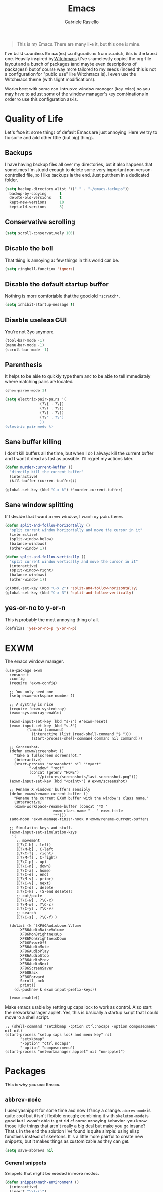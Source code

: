 #+TITLE: Emacs
#+AUTHOR: Gabriele Rastello

#+BEGIN_QUOTE
This is my Emacs. There are many like it, but this one is mine.
#+END_QUOTE

I've build countless Emacs(es) configurations from scratch, this is the latest one. Heavily inspired by [[https://github.com/snackon/Witchmacs][Witchmacs]] (I've shamelessly copied the org-file layout and a bunch of packages (and maybe even descriptions of packages)) but of course way more tailored to my needs (indeed this is not a configuration for "public use" like Witchmacs is). I even use the Witchmacs theme (with slight modifications).

Works best with some non-intrusive window manager (key-wise) so you may have to adjust some of the window manager's key combinations in order to use this configuration as-is.

* Quality of Life
Let's face it: some things of default Emacs are just annoying. Here we try to fix some and add other little (but big) things.

** Backups
I have having backup files all over my directories, but it also happens that sometimes I'm stupid enough to delete some very important non version-controlled file, so I like backups in the end. Just put them in a dedicated folder.
#+BEGIN_SRC emacs-lisp
  (setq backup-directory-alist '(("." . "~/emacs-backups"))
	backup-by-copying      t
	delete-old-versions    t
	kept-new-versions      10
	kept-old-versions      3)
#+END_SRC

** Conservative scrolling
#+BEGIN_SRC emacs-lisp
  (setq scroll-conservatively 100)
#+END_SRC

** Disable the bell
That thing is annoying as few things in this world can be.
#+BEGIN_SRC emacs-lisp
  (setq ringbell-function 'ignore)
#+END_SRC

** Disable the default startup buffer
Nothing is more comfortable that the good old =*scratch*=.
#+BEGIN_SRC emacs-lisp
  (setq inhibit-startup-message t)
#+END_SRC

** Disable useless GUI
You're not 3yo anymore.
#+BEGIN_SRC emacs-lisp
  (tool-bar-mode -1)
  (menu-bar-mode -1)
  (scroll-bar-mode -1)
#+END_SRC

** Parenthesis
It helps to be able to quickly type them and to be able to tell immediately where matching pairs are located.
#+BEGIN_SRC emacs-lisp
  (show-paren-mode 1)

  (setq electric-pair-pairs '(
			      (?\{ . ?\})
			      (?\( . ?\))
			      (?\[ . ?\])
			      (?\" . ?\")
			      ))
  (electric-pair-mode t)
#+END_SRC

** Sane buffer killing
I don't kill buffers all the time, but when I do I always kill the current buffer and I want it dead as fast as possible. I'll regret my actions later.
#+BEGIN_SRC emacs-lisp
  (defun murder-current-buffer ()
    "directly kill the current buffer"
    (interactive)
    (kill-buffer (current-buffer)))

  (global-set-key (kbd "C-x k") #'murder-current-buffer)
#+END_SRC

** Sane window splitting
If I decide that I want a new window, I want my point there.
#+BEGIN_SRC emacs-lisp
  (defun split-and-follow-horizontally ()
    "split current window horizontally and move the cursor in it"
    (interactive)
    (split-window-below)
    (balance-windows)
    (other-window 1))

  (defun split-and-follow-vertically ()
    "split current window vertically and move the cursor in it"
    (interactive)
    (split-window-right)
    (balance-windows)
    (other-window 1))

  (global-set-key (kbd "C-x 2") 'split-and-follow-horizontally)
  (global-set-key (kbd "C-x 3") 'split-and-follow-vertically)
#+END_SRC

** yes-or-no to y-or-n
This is probably the most annoying thing of all.
#+BEGIN_SRC emacs-lisp
  (defalias 'yes-or-no-p 'y-or-n-p)
#+END_SRC

* EXWM
The emacs window manager.
#+BEGIN_SRC nothing
  (use-package exwm
    :ensure t
    :config
    (require 'exwm-config)

    ;; You only need one.
    (setq exwm-workspace-number 1)

    ;; A systray is nice.
    (require 'exwm-systemtray)
    (exwm-systemtray-enable)

    (exwm-input-set-key (kbd "s-r") #'exwm-reset)
    (exwm-input-set-key (kbd "s-&")
			(lambda (command)
			  (interactive (list (read-shell-command "$ ")))
			  (start-process-shell-command command nil command)))

    ;; Screenshot.
    (defun exwm/screenshot ()
      "Take a fullscreen screenshot."
      (interactive)
      (start-process "screenshot" nil "import"
		     "-window" "root"
		     (concat (getenv "HOME")
			     "/pictures/screenshots/last-screenshot.png")))
    (exwm-input-set-key (kbd "<print>") #'exwm/screenshot)

    ;; Rename X windows' buffers sensibly.
    (defun exwm/rename-current-buffer ()
      "Rename the current EXWM buffer with the window's class name."
      (interactive)
      (exwm-workspace-rename-buffer (concat "*X "
					    exwm-class-name " - " exwm-title
					    "*")))
    (add-hook 'exwm-manage-finish-hook #'exwm/rename-current-buffer)

    ;; Simulation keys and stuff.
    (exwm-input-set-simulation-keys
     '(
       ;; movement
       ([?\C-b] . left)
       ([?\M-b] . C-left)
       ([?\C-f] . right)
       ([?\M-f] . C-right)
       ([?\C-p] . up)
       ([?\C-n] . down)
       ([?\C-a] . home)
       ([?\C-e] . end)
       ([?\M-v] . prior)
       ([?\C-v] . next)
       ([?\C-d] . delete)
       ([?\C-k] . (S-end delete))
       ;; cut/paste
       ([?\C-w] . ?\C-x)
       ([?\M-w] . ?\C-c)
       ([?\C-y] . ?\C-v)
       ;; search
       ([?\C-s] . ?\C-f)))

    (dolist (k '(XF86AudioLowerVolume
		 XF86AudioRaiseVolume
		 XF86MonBrightnessUp
		 XF86MonBrightnessDown
		 XF86PowerOff
		 XF86AudioMute
		 XF86AudioPlay
		 XF86AudioStop
		 XF86AudioPrev
		 XF86AudioNext
		 XF86ScreenSaver
		 XF68Back
		 XF86Forward
		 Scroll_Lock
		 print))
      (cl-pushnew k exwm-input-prefix-keys))

    (exwm-enable))
    #+END_SRC

Make emacs usable by setting up caps lock to work as control. Also start the networkmanager applet. Yes, this is basically a startup script that I could move to a shell script.
#+BEGIN_SRC nothing
  ;; (shell-command "setxkbmap -option ctrl:nocaps -option compose:menu" nil nil)
  (start-process "setup caps lock and menu key" nil
		 "setxkbmap"
		 "-option" "ctrl:nocaps"
		 "-option" "compose:menu")
  (start-process "networkmanager applet" nil "nm-applet")
#+END_SRC

* Packages
This is why you use Emacs.

** =abbrev-mode=
I used yasnippet for some time and now I fancy a change. =abbrev-mode= is quite cool but it isn't flexible enough; combining it with =skeleton-mode= is good but I wasn't able to get rid of some annoying behavior (you know those little things that aren't really a big deal but make you go insane? That.). In the end the solution I've found is quite simple: using elisp functions instead of skeletons. It is a little more painful to create new snippets, but it makes things as customizable as they can get.

#+BEGIN_SRC emacs-lisp
  (setq save-abbrevs nil)
#+END_SRC

*** General snippets
Snippets that might be needed in more modes.
#+BEGIN_SRC emacs-lisp
  (defun snippet/math-environment ()
    (interactive)
    (insert "\\(\\)")
    (backward-char 2))
#+END_SRC

*** Mode-unique snippets and abbrev tables
Specific snippets for various modes and purposes and abbrev tables for them.

**** Latex
#+BEGIN_SRC emacs-lisp
  (defun snippet/latex/environment ()
    "Ask for an environment name and insert it."
    (interactive)
    (let ((name (read-string "Environment name: "))
	  (start-position (point)))
      (insert "\\begin{" name "}\n\n\\end{" name "}")
      (indent-region start-position (point))
      (previous-line)
      (indent-for-tab-command)))

  (defun snippet/latex/ar ()
    "Snippet for tikzcd's `\ar' macro."
    (interactive)
    (insert "\\ar[, \"\"]")
    (backward-char 5))

  (define-abbrev-table 'latex-mode-abbrev-table
    '(("m"  "" snippet/math-environment)
      ("e"  "" snippet/latex/environment)
      ("ar" "" snippet/latex/ar)))
#+END_SRC

**** Org-mode
#+BEGIN_SRC emacs-lisp
  (define-abbrev-table 'org-mode-abbrev-table
    '(("m" "" snippet/math-environment)))
#+END_SRC

**** Lisp
#+BEGIN_SRC emacs-lisp
  (defun snippet/lisp/defun (&optional interactive)
    "Insert a function definition."
    (interactive)
    (let ((name (read-string "Function name: "))
	  (start-position (point)))
      (insert "(defun " name " ()\n\"\""
	      (if interactive "\n(interactive)" "")
	      ")")

      ;; Fix indentation and reposition the cursor. 
      (indent-region start-position (point))
      (move-end-of-line (if interactive -1 0))
      (backward-char 1)))

  (defun snippet/lisp/defun-interactive ()
    "Insert an interctive function."
    (interactive)
    (funcall 'snippet/lisp/defun 'interactive))

  (define-abbrev-table 'emacs-lisp-mode-abbrev-table
    '(("f"  "" snippet/lisp/defun)
      ("fi" "" snippet/lisp/defun-interactive)))
#+END_SRC

** =async=
Use asynchronous processes when possible.
#+BEGIN_SRC emacs-lisp
  (use-package async
    :ensure t)
#+END_SRC

** =auto-package-update=
Keep your packages updated and remove some of the garbage that you'll end up creating.
#+BEGIN_SRC emacs-lisp
  (use-package auto-package-update
    :defer nil
    :ensure t
    :config
    (setq auto-package-update-delete-old-versions t)
    (setq auto-package-update-hide-results t)
    (auto-package-update-maybe))
#+END_SRC

** =avy=
It is great.
#+BEGIN_SRC emacs-lisp
  (use-package avy
    :ensure t
    :config
    (setq avy-all-windows nil)
    :bind
    ("M-s" . avy-goto-char))
#+END_SRC

** =company-mode=
Completion is so useful.
#+BEGIN_SRC emacs-lisp
  (use-package company
    :ensure t
    :config
    (setq company-idle-delay 0)
    (setq company-minimum-prefix-length 3))

  (with-eval-after-load 'company
    (define-key company-active-map (kbd "SPC") #'(lambda () (interactive)
						   (company-abort)
						   (insert " ")))

    (add-hook 'prog-mode-hook                #'company-mode)
    (add-hook 'LaTeX-mode-hook               #'company-mode)
    (add-hook 'haskell-interactive-mode-hook #'company-mode))
#+END_SRC

** =dired=
The Emacs file manager.
#+BEGIN_SRC emacs-lisp
  (require 'dired)
#+END_SRC

Some aesthetic refinement of dired.
#+BEGIN_SRC emacs-lisp
  (setq dired-listing-switches "-lh")
  (add-hook 'dired-mode-hook (lambda ()
			       (hl-line-mode 1)
			       (toggle-truncate-lines)
			       (show-paren-mode 0)))
#+END_SRC

Toggle hidden files.
#+BEGIN_SRC emacs-lisp
  (defun dired-toggle-hidden-files ()
    "toggle hidden files visibility"
    (interactive)

    ;; Set ls switches accordigly.
    (if (string= dired-listing-switches "-lh")
	(setq dired-listing-switches "-lha")
      (setq dired-listing-switches "-lh"))

    ;; Kill current buffer and re-open the directory
    (let ((current-directory dired-directory))
      (kill-buffer (current-buffer))
      (dired current-directory)))
  (define-key dired-mode-map (kbd ".") #'dired-toggle-hidden-files)
#+END_SRC

** =elfeed=
It's the best feed readed for Emacs.
#+BEGIN_SRC emacs-lisp
  (use-package elfeed
    :ensure t
    :config
    (load-file "~/.emacs.d/feeds.el") ;; A man is allowed to have its secrets

    (defun elfeed-and-update ()
      "Launch elfeed and update"
      (interactive)
      (elfeed)
      (elfeed-update))

    ;; Youtube streaming.
    (defun elfeed-youtube-stream ()
      "Stream a youtube (probably even other site's) video in mpv."
      (interactive)
      (let* ((entry (elfeed-search-selected :single))
	     (link  (elfeed-entry-link entry)))
	(start-process "elfeed youtube streaming" nil
		       "mpv" link
		       "--ytdl-format=bestvideo[height<=?720]+bestaudio/best")))

    ;; Elfeed keybindings.
    (define-key elfeed-search-mode-map "y" #'elfeed-youtube-stream)

    :bind
    ("C-c f" . elfeed-and-update))
#+END_SRC

** =emms=
Emacs Multi Media System; just a way to play some ambient music while working. 
#+BEGIN_SRC emacs-lisp
  (use-package emms
    :ensure t
    :config
    (require 'emms-setup)
    (emms-all)
    (emms-default-players)

    (setq emms-source-file-default-directory "~/music/"))
#+END_SRC

** =eshell=
The emacs shell, cool for running some commands. Not ideal for heavy cli work but you usually don't need that with Emacs.
#+BEGIN_SRC emacs-lisp
  (use-package eshell
    :ensure t
    :bind
    ("C-c e" . eshell))
#+END_SRC

** =haskell-mode=
Useful repl-interaction for Haskell and a bunch of other things.
#+BEGIN_SRC emacs-lisp
  (use-package haskell-mode
    :ensure t
    :config
    (eval-after-load 'haskell-mode '(progn
				      (define-key haskell-mode-map (kbd "C-c C-l") 'haskell-process-load-file)
				      (define-key haskell-mode-map (kbd "C-c C-z") 'haskell-interactive-switch))))
#+END_SRC

** =ido= and =smex=
Builtin completion (for =M-x= too).
#+BEGIN_SRC emacs-lisp
  (setq ido-enable-flex-matching t)
  (setq ido-eveywhere t)
  (ido-mode 1)

  (use-package smex
    :ensure t
    :init
    (smex-initialize)
    :bind
    ("M-x" . smex))
#+END_SRC

** =ivy=, =counsel= and =swiper=
A trinity of minibuffer utility.
#+BEGIN_SRC
  (use-package ivy
    :ensure t
    :config
    (setq ivy-recursive-minibuffer t)
    (setq ivy-use-selectable-prompt t)
    :init
    (ivy-mode 1))

  (use-package counsel
    :ensure t
    :bind
    ("C-x C-b" . counsel-switch-buffer-other-window)
    :init
    (counsel-mode 1))

  (use-package swiper
    :bind
    ("C-s" . swiper)
    :ensure t)
#+END_SRC

** Latex
The best document preparation system with the most painful syntax of all.
#+BEGIN_SRC emacs-lisp
  (add-hook 'LaTeX-mode-hook 'flyspell-mode)
#+END_SRC

** =magit=
The comfiest way to use =git=.
#+BEGIN_SRC emacs-lisp
  (use-package magit
    :ensure t
    :config
    (global-set-key (kbd "C-c g") #'magit-status))
#+END_SRC

** Modeline
# Since I'm basically copying everything from [[https://github.com/snackon/Witchmacs][Witchmacs]] we shall combine =powerline= and =spaceline=.
#+BEGIN_SRC emacs-lisp
  (use-package spaceline
    :ensure t
    :config
    (require 'spaceline-config)
    (setq powerline-default-separator (quote wave))
    ;; (setq powerline-height 25)
    (spaceline-spacemacs-theme)

    (spaceline-toggle-minor-modes-off)
    (spaceline-toggle-line-on)

    (spaceline-helm-mode))
#+END_SRC

** =pdf-tools=
Pdfs are everywhere and being able to work with them within Emacs is fantastic.
#+BEGIN_SRC emacs-lisp
  (use-package pdf-tools
    :ensure t
    :init
    (pdf-tools-install))
#+END_SRC

** =rainbow-mode=
This sometimes is really useful.
#+BEGIN_SRC emacs-lisp
  (use-package rainbow-mode
    :ensure t)
#+END_SRC

** =which-key=
Maybe useful if you forget your keybindings often (that is unlikely to happen through) but surprisingly useful for discovering things you would have never thought existed ().
#+BEGIN_SRC emacs-lisp
  (use-package which-key
    :ensure t
    :init
    (which-key-mode))
#+END_SRC

* Org-mode
It's as awesome as people say.
#+BEGIN_SRC emacs-lisp
  (require 'org)

  (setq org-directory "~/org")

  (add-hook 'org-mode-hook '(lambda ()
			      (visual-line-mode 1)
			      (flyspell-mode)))

  (global-set-key (kbd "C-c a")   #'(lambda ()
				      (interactive)
				      (org-agenda nil "a")
				      (org-agenda-day-view)))
  (global-set-key (kbd "C-c c") 'org-capture)

  (setq org-default-inbox-file    "~/org/Inbox.org"
	org-default-incubate-file "~/org/Incubate.org"
	org-default-tasks-file    "~/org/Tasks.org"
	org-default-martin-file   "~/org/Martin.org"
	org-default-media-file    "~/org/Media.org")

  (setq org-agenda-files (list org-default-tasks-file
			       org-default-martin-file))

  (setq org-log-done 'time)

  (setq org-capture-templates `(("i" "Inbox entry"        entry
				 (file ,org-default-inbox-file)
				 "* %?\n%i"
				 :empty-lines 1)))

  (setq org-refile-use-outline-path        'file
	org-outline-path-complete-in-steps nil)

  (setq org-refile-targets '((org-default-incubate-file :level . 0)
			     (org-default-tasks-file :level . 0)))

  (setq org-agenda-skip-scheduled-if-done t
	org-agenda-todo-ignore-scheduled  'future)
#+END_SRC

A better (faster) way to mark headers in =Inbox.org= as TODO tomorrow and move them to =Tasks.org=.
#+BEGIN_SRC emacs-lisp
  (defun refile-to (file heading)
    "Refile current heading to `file` `header`."
    (let ((pos (save-excursion
		 (find-file file)
		 (org-find-exact-headline-in-buffer heading))))
      (org-refile nil nil (list heading file nil pos))))

  (defun org-todo-and-tomorrow ()
    "Mark the entry at point as TODO, set a deadline for tomorrow and move it to the Task.org file."
    (interactive)
    (org-mark-ring-push)
    (org-todo)
    (org-deadline t "+1d")
    (refile-to org-default-tasks-file "Tasks")
    (org-mark-ring-goto))

  (define-key org-mode-map (kbd "C-c t") #'org-todo-and-tomorrow)
#+END_SRC

Some useful bindings that make bookkeeping easier.
#+BEGIN_SRC emacs-lisp
  (define-key org-mode-map (kbd "C-<right>") #'org-increase-number-at-point)
  (define-key org-mode-map (kbd "C-<left>")  #'org-decrease-number-at-point)
#+END_SRC
